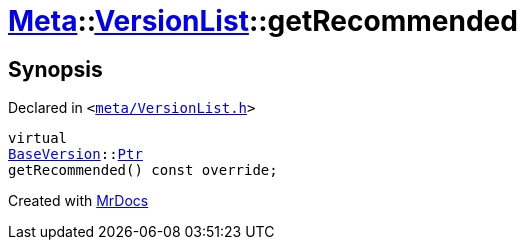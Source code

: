 [#Meta-VersionList-getRecommended]
= xref:Meta.adoc[Meta]::xref:Meta/VersionList.adoc[VersionList]::getRecommended
:relfileprefix: ../../
:mrdocs:


== Synopsis

Declared in `&lt;https://github.com/PrismLauncher/PrismLauncher/blob/develop/launcher/meta/VersionList.h#L45[meta&sol;VersionList&period;h]&gt;`

[source,cpp,subs="verbatim,replacements,macros,-callouts"]
----
virtual
xref:BaseVersion.adoc[BaseVersion]::xref:BaseVersion/Ptr.adoc[Ptr]
getRecommended() const override;
----



[.small]#Created with https://www.mrdocs.com[MrDocs]#
